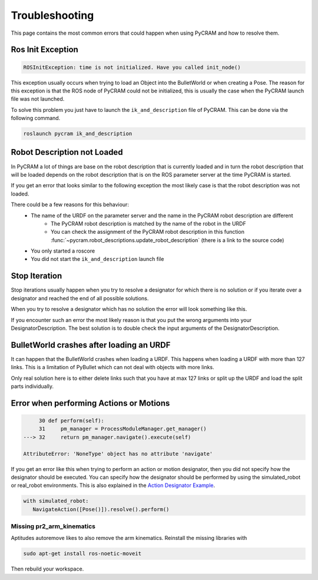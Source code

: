 ===============
Troubleshooting
===============

This page contains the most common errors that could happen when using PyCRAM and how to resolve them.

------------------
Ros Init Exception
------------------
.. code-block:: Python

    ROSInitException: time is not initialized. Have you called init_node()

This exception usually occurs when trying to load an Object into the BulletWorld or when creating a Pose. The reason for
this exception is that the ROS node of PyCRAM could not be initialized, this is usually the case when the PyCRAM launch
file was not launched.

To solve this problem you just have to launch the ``ik_and_description`` file of PyCRAM. This can be done via the
following command.

.. code-block:: shell

    roslaunch pycram ik_and_description

----------------------------
Robot Description not Loaded
----------------------------

In PyCRAM a lot of things are base on the robot description that is currently loaded and in turn the robot description
that will be loaded depends on the robot description that is on the ROS parameter server at the time PyCRAM is started.

If you get an error that looks similar to the following exception the most likely case is that the robot description was
not loaded.

.. code-block:: python
   :emphasize-lines: 3

        763 with open(self.path) as f:
        764     self.urdf_object = URDF.from_xml_string(f.read())
    --> 765     if self.urdf_object.name == robot_description.name and not BulletWorld.robot:
        766         BulletWorld.robot = self
        768 self.links[self.urdf_object.get_root()] = -1

    AttributeError: 'NoneType' object has no attribute 'name'


There could be a few reasons for this behaviour:
   * The name of the URDF on the parameter server and the name in the PyCRAM robot description are different
      * The PyCRAM robot description is matched by the name of the robot in the URDF
      * You can check the assignment of the PyCRAM robot description in this function :func:`~pycram.robot_descriptions.update_robot_description` (there is a link to the source code)
   * You only started a roscore
   * You did not start the ``ik_and_description`` launch file


--------------
Stop Iteration
--------------

Stop iterations usually happen when you try to resolve a designator for which there is no solution or if you iterate over a
designator and reached the end of all possible solutions.

When you try to resolve a designator which has no solution the error will look something like this.

.. code-block:: python
   :emphasize-lines: 7

       753 def ground(self) -> Union[Object, bool]:
       754     """
       755     Return the first object from the bullet world that fits the description.
       756
       757     :return: A resolved object designator
       758     """
   --> 759     return next(iter(self))

   StopIteration:

If you encounter such an error the most likely reason is that you put the wrong arguments into your DesignatorDescription.
The best solution is to double check the input arguments of the DesignatorDescription.


-----------------------------------------
BulletWorld crashes after loading an URDF
-----------------------------------------

It can happen that the BulletWorld crashes when loading a URDF. This happens when loading a URDF with more than 127 links.
This is a limitation of PyBullet which can not deal with objects with more links.

Only real solution here is to either delete links such that you have at max 127 links or split up the URDF and load the
split parts individually.

----------------------------------------
Error when performing Actions or Motions
----------------------------------------

.. code-block:: python

        30 def perform(self):
        31     pm_manager = ProcessModuleManager.get_manager()
   ---> 32     return pm_manager.navigate().execute(self)

   AttributeError: 'NoneType' object has no attribute 'navigate'

If you get an error like this when trying to perform an action or motion designator, then you did not specify how the
designator should be executed. You can specify how the designator should be performed by using the simulated_robot or
real_robot environments. This is also explained in the `Action Designator Example <https://pycram.readthedocs.io/en/latest/notebooks/action_designator.html#Navigate-Action>`_.

.. code-block:: python

   with simulated_robot:
      NavigateAction([Pose()]).resolve().perform()

Missing pr2_arm_kinematics
==========================

Aptitudes autoremove likes to also remove the arm kinematics. Reinstall the missing libraries with

.. code-block:: shell

    sudo apt-get install ros-noetic-moveit

Then rebuild your workspace.


